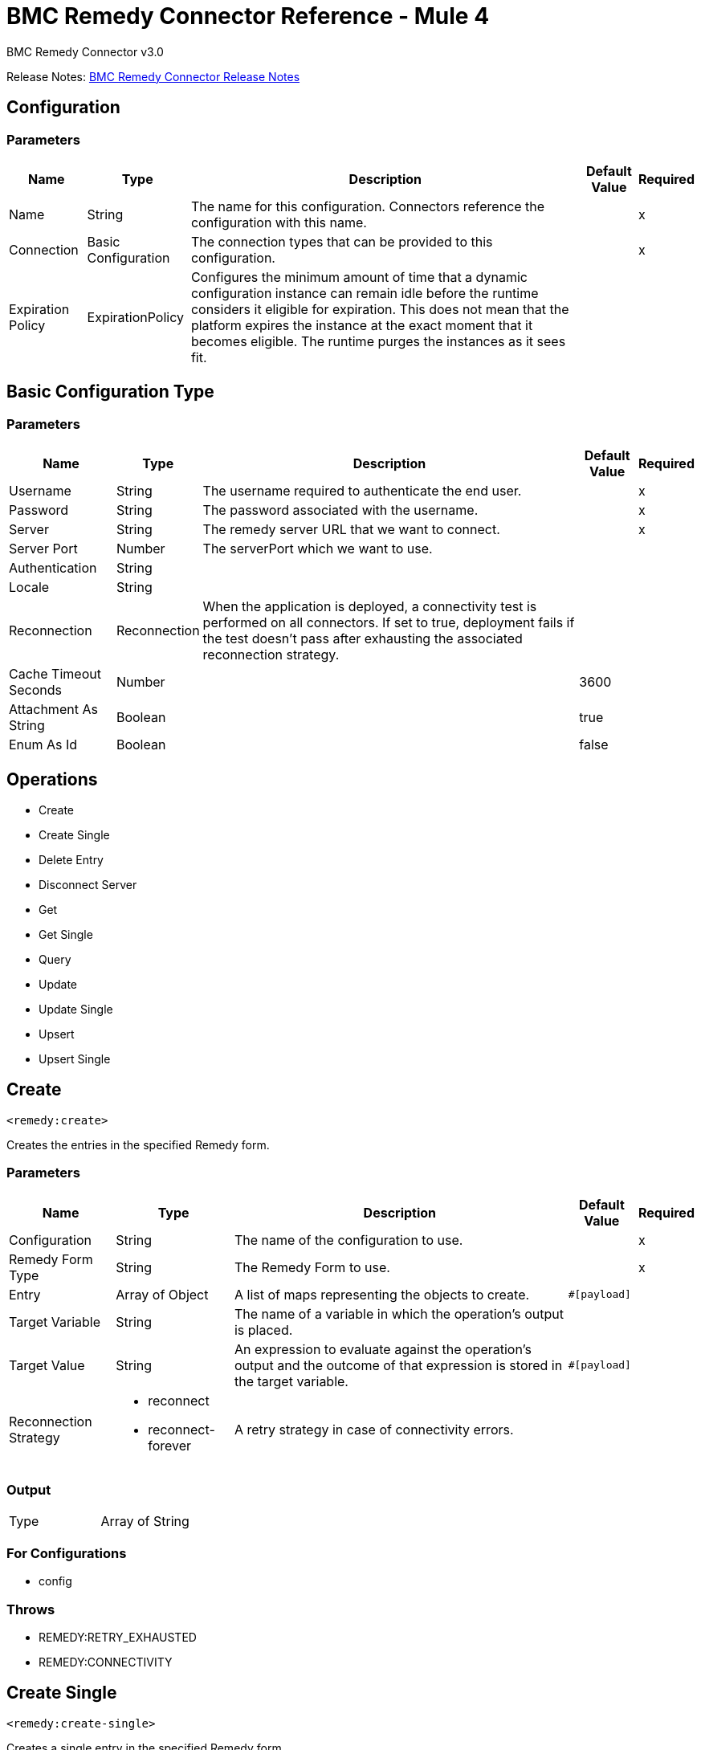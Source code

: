 = BMC Remedy Connector Reference - Mule 4
:page-aliases: connectors::bmc/bmc-remedy-connector-reference.adoc



BMC Remedy Connector v3.0

Release Notes: xref:release-notes::connector/bmc-remedy-connector-release-notes-mule-4.adoc[BMC Remedy Connector Release Notes]


== Configuration


=== Parameters

[%header%autowidth.spread]
|===
| Name | Type | Description | Default Value | Required
|Name | String | The name for this configuration. Connectors reference the configuration with this name. | |x
| Connection a| Basic Configuration
 | The connection types that can be provided to this configuration. | |x
| Expiration Policy a| ExpirationPolicy |  Configures the minimum amount of time that a dynamic configuration instance can remain idle before the runtime considers it eligible for expiration. This does not mean that the platform  expires the instance at the exact moment that it becomes eligible. The runtime purges the instances as it sees fit. |  |
|===


[[config_basic]]
== Basic Configuration Type


=== Parameters

[%header%autowidth.spread]
|===
| Name | Type | Description | Default Value | Required
| Username a| String |  The username required to authenticate the end user. |  |x
| Password a| String |  The password associated with the username. |  |x
| Server a| String |  The remedy server URL that we want to connect. |  |x
| Server Port a| Number |  The serverPort which we want to use. |  |
| Authentication a| String |  |  |
| Locale a| String |  |  |
| Reconnection a| Reconnection |  When the application is deployed, a connectivity test is performed on all connectors. If set to true, deployment fails if the test doesn't pass after exhausting the associated reconnection strategy. |  |
| Cache Timeout Seconds a| Number |  |  3600 |
| Attachment As String a| Boolean |  |  true |
| Enum As Id a| Boolean |  |  false |
|===

== Operations

* Create
* Create Single
* Delete Entry
* Disconnect Server
* Get
* Get Single
* Query
* Update
* Update Single
* Upsert
* Upsert Single

== Create

`<remedy:create>`

Creates the entries in the specified Remedy form.

=== Parameters

[%header%autowidth.spread]
|===
| Name | Type | Description | Default Value | Required
| Configuration | String | The name of the configuration to use. | |x
| Remedy Form Type a| String |  The Remedy Form to use. |  |x
| Entry a| Array of Object |  A list of maps representing the objects to create. |  `#[payload]` |
| Target Variable a| String |  The name of a variable in which the operation's output is placed. |  |
| Target Value a| String |  An expression to evaluate against the operation's output and the outcome of that expression is stored in the target variable. |  `#[payload]` |
| Reconnection Strategy a| * reconnect
* reconnect-forever |  A retry strategy in case of connectivity errors. |  |
|===

=== Output

[cols="50a,50a"]
|===
|Type | Array of String
|===

=== For Configurations

* config

=== Throws

* REMEDY:RETRY_EXHAUSTED
* REMEDY:CONNECTIVITY

== Create Single

`<remedy:create-single>`

Creates a single entry in the specified Remedy form.

=== Parameters

[%header%autowidth.spread]
|===
| Name | Type | Description | Default Value | Required
| Configuration | String | The name of the configuration to use. | |x
| Remedy Form Type a| String |  The Remedy Form to use. |  |x
| Entry a| Object |  A map representing the object to create. | `#[payload]` |
| Target Variable a| String |  The name of a variable in which the operation's output is placed. |  |
| Target Value a| String |  An expression to evaluate against the operation's output and the outcome of that expression ide stored in the target variable. |  `#[payload]` |
| Reconnection Strategy a| * reconnect
* reconnect-forever |  A retry strategy in case of connectivity errors. |  |
|===

=== Output

[cols="50a,50a"]
|===
|Type |String
|===

=== For Configurations

* config

=== Throws

* REMEDY:RETRY_EXHAUSTED
* REMEDY:CONNECTIVITY

== Delete Entry

`<remedy:delete-entry>`

Removes the form entry with the indicated ID from the specified server. You can delete entries from base forms only. To remove entries from join forms, delete them from the underlying base forms.

=== Parameters

[%header%autowidth.spread]
|===
| Name | Type | Description | Default Value | Required
| Configuration | String | The name of the configuration to use. | |x
| Remedy Form Type a| String |  The Remedy Form that containing the entry |  |x
| Entry ID a| String |  The ID of the entry to be deleted. |  |x
| Delete Option a| Number |  Specify 0 for this parameter (reserved for future use). |  |x
| Reconnection Strategy a| * reconnect
* reconnect-forever |  A retry strategy in case of connectivity errors. |  |
|===

=== For Configurations

* config

=== Throws

* REMEDY:RETRY_EXHAUSTED
* REMEDY:CONNECTIVITY

== Disconnect Server

`<remedy:disconnect-server>`

Allow for manual disconnection from server.

=== Parameters

[%header%autowidth.spread]
|===
| Name | Type | Description | Default Value | Required
| Configuration | String | The name of the configuration to use. | |x
| Reconnection Strategy a| * reconnect
* reconnect-forever |  A retry strategy in case of connectivity errors. |  |
|===

=== For Configurations

* config

=== Throws

* REMEDY:RETRY_EXHAUSTED
* REMEDY:CONNECTIVITY

== Get

`<remedy:get>`

Gets the entries with the specified IDs in the specified Remedy form.

=== Parameters

[%header%autowidth.spread]
|===
| Name | Type | Description | Default Value | Required
| Configuration | String | The name of the configuration to use. | |x
| Remedy Form Type a| String |  The Remedy Form to use. |  |x
| Entry ID a| Array of String |  A list containing the IDs for the objects to be retrieved |  `#[payload]` |
| Results use Field IDs a| Boolean |  Optional - Whether the returned value uses the field ID as the key. |  false |
| Target Variable a| String |  The name of a variable in which the operation's output is placed. |  |
| Target Value a| String |  An expression to evaluate against the operation's output, and to store the outcome of that expression in the target variable. |  `#[payload]` |
| Reconnection Strategy a| * reconnect
* reconnect-forever |  A retry strategy in case of connectivity errors. |  |
|===

=== Output

[cols="50a,50a"]
|===
|Type | Array of Object
|===

=== For Configurations

* config

=== Throws

* REMEDY:RETRY_EXHAUSTED
* REMEDY:CONNECTIVITY

== Get Single

`<remedy:get-single>`

Gets the single entry with the specified ID in the specified Remedy form.

=== Parameters

[%header%autowidth.spread]
|===
| Name | Type | Description | Default Value | Required
| Configuration | String | The name of the configuration to use. | |x
| Remedy Form Type a| String |  The Remedy Form to use. |  |x
| Entry ID a| String |  The ID of the object to retrieve. |  `#[payload]` |
| Result uses Field IDs a| Boolean |  Optional - Whether the returned value uses the field ID as the key. |  false |
| Target Variable a| String |  The name of a variable in which the operation's output is placed. |  |
| Target Value a| String |  An expression to evaluate against the operation's output, and to store the outcome of that expression in the target variable. |  `#[payload]` |
| Reconnection Strategy a| * reconnect
* reconnect-forever |  A retry strategy in case of connectivity errors. |  |
|===

=== Output

[cols="50a,50a"]
|===
|Type | Object
|===

=== For Configurations

* config

=== Throws

* REMEDY:RETRY_EXHAUSTED
* REMEDY:CONNECTIVITY

== Query

`<remedy:query>`

Gets the entries in the specified Remedy form that match the query string.

=== Parameters

[%header%autowidth.spread]
|===
| Name | Type | Description | Default Value | Required
| Configuration | String | The name of the configuration to use. | |x
| Remedy Form Type a| String |  The Remedy Form to use. |  |x
| Query a| String |  The qualification string to be parsed |  `#[payload]` |
| Result with Field ID a| Boolean |  Optional - Whether the returned value uses the field ID as the key. |  false |
| Target Variable a| String |  The name of a variable in which the operation's output is placed. |  |
| Target Value a| String |  An expression to evaluate against the operation's output, and to store the outcome of that expression in the target variable. |  `#[payload]` |
| Reconnection Strategy a| * reconnect
* reconnect-forever |  A retry strategy in case of connectivity errors. |  |
|===

=== Output

[cols="50a,50a"]
|===
|Type | Array of Object
|===

=== For Configurations

* config

=== Throws

* REMEDY:RETRY_EXHAUSTED
* REMEDY:CONNECTIVITY

== Update

`<remedy:update>`

Updates the entries in the specified Remedy form.

=== Parameters

[%header%autowidth.spread]
|===
| Name | Type | Description | Default Value | Required
| Configuration | String | The name of the configuration to use. | |x
| Remedy Form Type a| String |  The Remedy Form to use. |  |x
| Entry a| Array of Object |  A list of maps representing the new versions of the objects to be updated. |  `#[payload]` |
| Reconnection Strategy a| * reconnect
* reconnect-forever |  A retry strategy in case of connectivity errors. |  |
|===

=== For Configurations

* config

=== Throws

* REMEDY:RETRY_EXHAUSTED
* REMEDY:CONNECTIVITY

== Update Single

`<remedy:update-single>`

Updates the single entry in the specified Remedy form.

=== Parameters

[%header%autowidth.spread]
|===
| Name | Type | Description | Default Value | Required
| Configuration | String | The name of the configuration to use. | |x
| Remedy Form Type a| String |  The Remedy Form to use. |  |x
| Entry a| Object |  A map representing the new version of the object to be updated. |  `#[payload]` |
| Reconnection Strategy a| * reconnect
* reconnect-forever |  A retry strategy in case of connectivity errors. |  |
|===

=== For Configurations

* config

=== Throws

* REMEDY:RETRY_EXHAUSTED
* REMEDY:CONNECTIVITY

== Upsert

`<remedy:upsert>`

Creates the entries in the specified Remedy form.

=== Parameters

[%header%autowidth.spread]
|===
| Name | Type | Description | Default Value | Required
| Configuration | String | The name of the configuration to use. | |x
| Remedy Form Type a| String |  The Remedy Form to use. |  |x
| Entry a| Array of Object |  A list of maps representing the objects to be created or updated. |  `#[payload]` |
| Target Variable a| String |  The name of a variable in which the operation's output is placed. |  |
| Target Value a| String |  An expression to evaluate against the operation's output, and to store the outcome of that expression in the target variable. |  `#[payload]` |
| Reconnection Strategy a| * reconnect
* reconnect-forever |  A retry strategy in case of connectivity errors. |  |
|===

=== Output

[cols="50a,50a"]
|===
|Type | Array of String
|===

=== For Configurations

* config

=== Throws

* REMEDY:RETRY_EXHAUSTED
* REMEDY:CONNECTIVITY

== Upsert Single

`<remedy:upsert-single>`

Upserts the single entry in the specified Remedy form.

=== Parameters

[%header%autowidth.spread]
|===
| Name | Type | Description | Default Value | Required
| Configuration | String | The name of the configuration to use. | |x
| Remedy Form Type a| String |  The Remedy Form to use. |  |x
| Entry a| Object |  A map representing the object to be created or updated |  `#[payload]` |
| Target Variable a| String |  The name of a variable in which the operation's output is placed. |  |
| Target Value a| String |  An expression to evaluate against the operation's output, and to store the outcome of that expression in the target variable. |  `#[payload]` |
| Reconnection Strategy a| * reconnect
* reconnect-forever |  A retry strategy in case of connectivity errors. |  |
|===

=== Output

[cols="50a,50a"]
|===
|Type |String
|===

=== For Configurations

* config

=== Throws

* REMEDY:RETRY_EXHAUSTED
* REMEDY:CONNECTIVITY

== Reconnection Type

[%header%autowidth.spread]
|===
| Field | Type | Description | Default Value | Required
| Fails Deployment a| Boolean | When the application is deployed, a connectivity test is performed on all connectors. If set to true, deployment fails if the test doesn't pass after exhausting the associated reconnection strategy. |  |
| Reconnection Strategy a| * reconnect
* reconnect-forever | The reconnection strategy to use. |  |
|===

== Reconnect Type

[%header,cols="20s,25a,30a,15a,10a"]
|===
| Field | Type | Description | Default Value | Required
| Frequency a| Number | How often to reconnect (in milliseconds). | |
| Count a| Number | The number of reconnection attempts to make. | |
| blocking |Boolean |If false, the reconnection strategy runs in a separate, non-blocking thread. |true |
|===

== Reconnect Forever Type

[%header,cols="20s,25a,30a,15a,10a"]
|===
| Field | Type | Description | Default Value | Required
| Frequency a| Number | How often in milliseconds to reconnect. | |
| blocking |Boolean |If false, the reconnection strategy runs in a separate, non-blocking thread. |true |
|===

== Expiration Policy

[%header%autowidth.spread]
|===
| Field | Type | Description | Default Value | Required
| Max Idle Time a| Number | A scalar time value for the maximum amount of time a dynamic configuration instance should be allowed to be idle before it's considered eligible for expiration. |  |
| Time Unit a| Enumeration, one of:

** NANOSECONDS
** MICROSECONDS
** MILLISECONDS
** SECONDS
** MINUTES
** HOURS
** DAYS | A time unit that qualifies the maxIdleTime attribute. |  |
|===

== See Also

https://help.mulesoft.com[MuleSoft Help Center]
